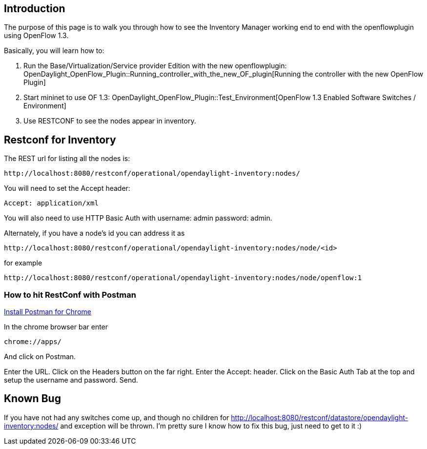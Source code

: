 [[introduction]]
== Introduction

The purpose of this page is to walk you through how to see the Inventory
Manager working end to end with the openflowplugin using OpenFlow 1.3.

Basically, you will learn how to:

1.  Run the Base/Virtualization/Service provider Edition with the new
openflowplugin:
OpenDaylight_OpenFlow_Plugin::Running_controller_with_the_new_OF_plugin[Running
the controller with the new OpenFlow Plugin]
2.  Start mininet to use OF 1.3:
OpenDaylight_OpenFlow_Plugin::Test_Environment[OpenFlow 1.3 Enabled
Software Switches / Environment]
3.  Use RESTCONF to see the nodes appear in inventory.

[[restconf-for-inventory]]
== Restconf for Inventory

The REST url for listing all the nodes is:

------------------------------------------------------------------------
http://localhost:8080/restconf/operational/opendaylight-inventory:nodes/
------------------------------------------------------------------------

You will need to set the Accept header:

-----------------------
Accept: application/xml
-----------------------

You will also need to use HTTP Basic Auth with username: admin password:
admin.

Alternately, if you have a node's id you can address it as

---------------------------------------------------------------------------------
http://localhost:8080/restconf/operational/opendaylight-inventory:nodes/node/<id>
---------------------------------------------------------------------------------

for example

---------------------------------------------------------------------------------------
http://localhost:8080/restconf/operational/opendaylight-inventory:nodes/node/openflow:1
---------------------------------------------------------------------------------------

[[how-to-hit-restconf-with-postman]]
=== How to hit RestConf with Postman

https://chrome.google.com/webstore/detail/postman-rest-client/fdmmgilgnpjigdojojpjoooidkmcomcm?hl=en[Install
Postman for Chrome]

In the chrome browser bar enter

--------------
chrome://apps/
--------------

And click on Postman.

Enter the URL. Click on the Headers button on the far right. Enter the
Accept: header. Click on the Basic Auth Tab at the top and setup the
username and password. Send.

[[known-bug]]
== Known Bug

If you have not had any switches come up, and though no children for
http://localhost:8080/restconf/datastore/opendaylight-inventory:nodes/
and exception will be thrown. I'm pretty sure I know how to fix this
bug, just need to get to it :)
